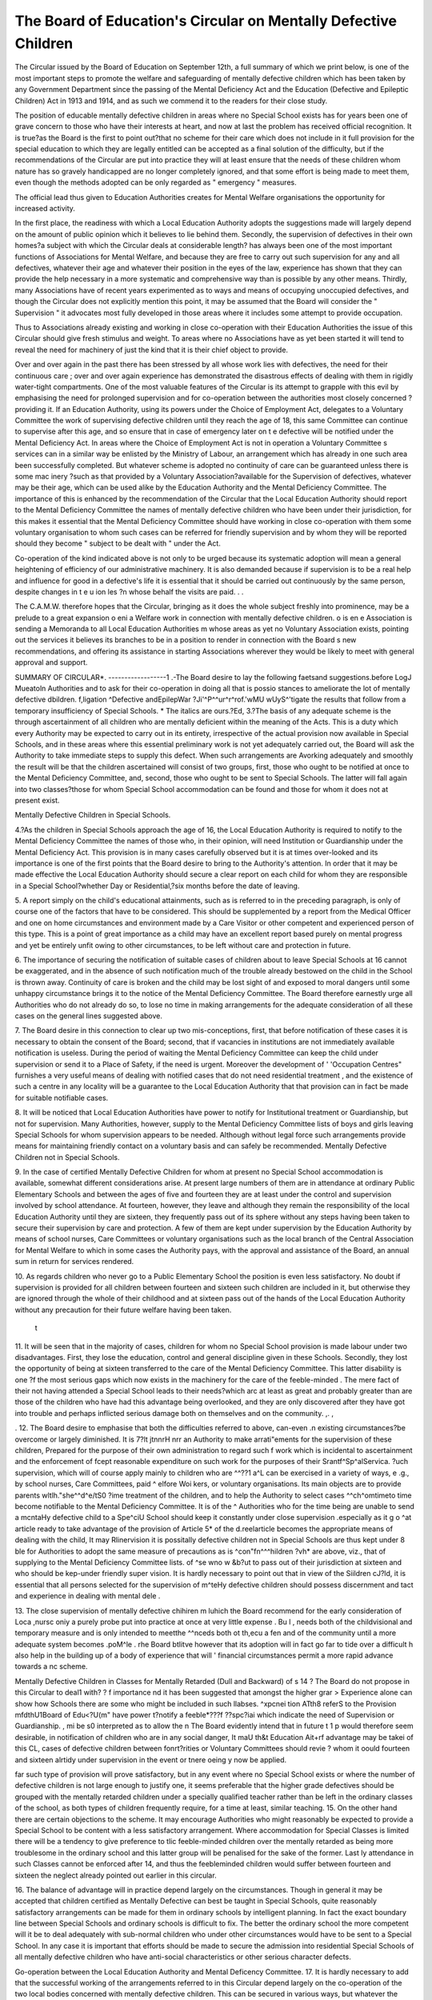 The Board of Education's Circular on Mentally Defective Children
=================================================================

The Circular issued by the Board of Education on September 12th, a full
summary of which we print below, is one of the most important steps to promote
the welfare and safeguarding of mentally defective children which has been taken
by any Government Department since the passing of the Mental Deficiency Act
and the Education (Defective and Epileptic Children) Act in 1913 and 1914, and
as such we commend it to the readers for their close study.

The position of educable mentally defective children in areas where no Special
School exists has for years been one of grave concern to those who have their
interests at heart, and now at last the problem has received official recognition.
It is true?as the Board is the first to point out?that no scheme for their care
which does not include in it full provision for the special education to which they
are legally entitled can be accepted as a final solution of the difficulty, but if the
recommendations of the Circular are put into practice they will at least ensure that
the needs of these children whom nature has so gravely handicapped are no longer
completely ignored, and that some effort is being made to meet them, even
though the methods adopted can be only regarded as " emergency " measures.

The official lead thus given to Education Authorities creates for Mental
Welfare organisations the opportunity for increased activity.

In the first place, the readiness with which a Local Education Authority
adopts the suggestions made will largely depend on the amount of public opinion
which it believes to lie behind them. Secondly, the supervision of defectives in
their own homes?a subject with which the Circular deals at considerable length?
has always been one of the most important functions of Associations for Mental
Welfare, and because they are free to carry out such supervision for any and all
defectives, whatever their age and whatever their position in the eyes of the
law, experience has shown that they can provide the help necessary in a more
systematic and comprehensive way than is possible by any other means. Thirdly,
many Associations have of recent years experimented as to ways and means of
occupying unoccupied defectives, and though the Circular does not explicitly
mention this point, it may be assumed that the Board will consider the " Supervision " it advocates most fully developed in those areas where it includes some
attempt to provide occupation.

Thus to Associations already existing and working in close co-operation with
their Education Authorities the issue of this Circular should give fresh stimulus
and weight. To areas where no Associations have as yet been started it will tend
to reveal the need for machinery of just the kind that it is their chief object to
provide.

Over and over again in the past there has been stressed by all whose work
lies with defectives, the need for their continuous care ; over and over again
experience has demonstrated the disastrous effects of dealing with them in rigidly
water-tight compartments. One of the most valuable features of the Circular is
its attempt to grapple with this evil by emphasising the need for prolonged supervision and for co-operation between the authorities most closely concerned ?
providing it. If an Education Authority, using its powers under the Choice of
Employment Act, delegates to a Voluntary Committee the work of supervising
defective children until they reach the age of 18, this same Committee can continue
to supervise after this age, and so ensure that in case of emergency later on t e
defective will be notified under the Mental Deficiency Act. In areas where the
Choice of Employment Act is not in operation a Voluntary Committee s services
can in a similar way be enlisted by the Ministry of Labour, an arrangement which
has already in one such area been successfully completed. But whatever scheme
is adopted no continuity of care can be guaranteed unless there is some mac inery
?such as that provided by a Voluntary Association?available for the Supervision
of defectives, whatever may be their age, which can be used alike by the Education Authority and the Mental Deficiency Committee. The importance of this
is enhanced by the recommendation of the Circular that the Local Education
Authority should report to the Mental Deficiency Committee the names of
mentally defective children who have been under their jurisdiction, for this makes
it essential that the Mental Deficiency Committee should have working in close
co-operation with them some voluntary organisation to whom such cases can be
referred for friendly supervision and by whom they will be reported should they
become " subject to be dealt with " under the Act.

Co-operation of the kind indicated above is not only to be urged because its
systematic adoption will mean a general heightening of efficiency of our administrative machinery. It is also demanded because if supervision is to be a real
help and influence for good in a defective's life it is essential that it should be
carried out continuously by the same person, despite changes in t e u ion les
?n whose behalf the visits are paid. . .

The C.A.M.W. therefore hopes that the Circular, bringing as it does the whole
subject freshly into prominence, may be a prelude to a great expansion o eni a
Welfare work in connection with mentally defective children. o is en e
Association is sending a Memoranda to all Local Education Authorities m whose
areas as yet no Voluntary Association exists, pointing out the services it believes
its branches to be in a position to render in connection with the Board s new
recommendations, and offering its assistance in starting Associations wherever
they would be likely to meet with general approval and support.

SUMMARY OF CIRCULAR*.
------------------1 .-The Board desire to lay the following faetsand suggestions.before LogJ Mueatoln
Authorities and to ask for their co-operation in doing all that is possio
stances to ameliorate the lot of mentally defective dbildren. f,ligation ^Defective andEpilepWar ?Ji'^P^^ur^r^rof.'wMU wUyS^'tigate the results that follow from a temporary insufficiency of Special Schools.
* The italics are ours.?Ed,
3.?The basis of any adequate scheme is the through ascertainment of all children who are
mentally deficient within the meaning of the Acts. This is a duty which every Authority may
be expected to carry out in its entirety, irrespective of the actual provision now available in
Special Schools, and in these areas where this essential preliminary work is not yet adequately
carried out, the Board will ask the Authority to take immediate steps to supply this defect.
When such arrangements are Avorking adequately and smoothly the result will be that the children ascertained will consist of two groups, first, those who ought to be notified at once to the
Mental Deficiency Committee, and, second, those who ought to be sent to Special Schools. The
latter will fall again into two classes?those for whom Special School accommodation can be
found and those for whom it does not at present exist.

Mentally Defective Children in Special Schools.

4.?As the children in Special Schools approach the age of 16, the Local Education Authority is required to notify to the Mental Deficiency Committee the names of those who, in their
opinion, will need Institution or Guardianship under the Mental Deficiency Act. This provision is in many cases carefully observed but it is at times over-looked and its importance is one
of the first points that the Board desire to bring to the Authority's attention. In order that it
may be made effective the Local Education Authority should secure a clear report on each child
for whom they are responsible in a Special School?whether Day or Residential,?six months
before the date of leaving.

5. A report simply on the child's educational attainments, such as is referred to in the
preceding paragraph, is only of course one of the factors that have to be considered. This
should be supplemented by a report from the Medical Officer and one on home circumstances and
environment made by a Care Visitor or other competent and experienced person of this type.
This is a point of great importance as a child may have an excellent report based purely on mental
progress and yet be entirely unfit owing to other circumstances, to be left without care and protection in future.

6. The importance of securing the notification of suitable cases of children about to leave
Special Schools at 16 cannot be exaggerated, and in the absence of such notification much of the
trouble already bestowed on the child in the School is thrown away. Continuity of care is broken
and the child may be lost sight of and exposed to moral dangers until some unhappy circumstance brings it to the notice of the Mental Deficiency Committee. The Board therefore earnestly
urge all Authorities who do not already do so, to lose no time in making arrangements for the
adequate consideration of all these cases on the general lines suggested above.

7. The Board desire in this connection to clear up two mis-conceptions, first, that before
notification of these cases it is necessary to obtain the consent of the Board; second, that if
vacancies in institutions are not immediately available notification is useless. During the
period of waiting the Mental Deficiency Committee can keep the child under supervision or send
it to a Place of Safety, if the need is urgent. Moreover the development of ' 'Occupation Centres"
furnishes a very useful means of dealing with notified cases that do not need residential treatment , and the existence of such a centre in any locality will be a guarantee to the Local Education
Authority that that provision can in fact be made for suitable notifiable cases.

8. It will be noticed that Local Education Authorities have power to notify for Institutional treatment or Guardianship, but not for supervision. Many Authorities, however, supply
to the Mental Deficiency Committee lists of boys and girls leaving Special Schools for whom
supervision appears to be needed. Although without legal force such arrangements provide
means for maintaining friendly contact on a voluntary basis and can safely be recommended.
Mentally Defective Children not in Special Schools.

9. In the case of certified Mentally Defective Children for whom at present no Special
School accommodation is available, somewhat different considerations arise. At present large
numbers of them are in attendance at ordinary Public Elementary Schools and between the ages
of five and fourteen they are at least under the control and supervision involved by school
attendance. At fourteen, however, they leave and although they remain the responsibility of
the local Education Authority until they are sixteen, they frequently pass out of its sphere
without any steps having been taken to secure their supervision by care and protection. A few
of them are kept under supervision by the Education Authority by means of school nurses, Care
Committees or voluntary organisations such as the local branch of the Central Association for
Mental Welfare to which in some cases the Authority pays, with the approval and assistance of the
Board, an annual sum in return for services rendered.

10. As regards children who never go to a Public Elementary School the position is even
less satisfactory. No doubt if supervision is provided for all children between fourteen and sixteen such children are included in it, but otherwise they are ignored through the whole of their
childhood and at sixteen pass out of the hands of the Local Education Authority without any
precaution for their future welfare having been taken.
 t
11. It will be seen that in the majority of cases, children for whom no Special School provision is made labour under two disadvantages. First, they lose the education, control and
general discipline given in these Schools. Secondly, they lost the opportunity of being at sixteen transferred to the care of the Mental Deficiency Committee. This latter disability is one
?f the most serious gaps which now exists in the machinery for the care of the feeble-minded .
The mere fact of their not having attended a Special School leads to their needs?which arc at
least as great and probably greater than are those of the children who have had this advantage
being overlooked, and they are only discovered after they have got into trouble and perhaps
inflicted serious damage both on themselves and on the community. ,. ,

. 12. The Board desire to emphasise that both the difficulties referred to above, can-even .n
existing circumstances?be overcome or largely diminished. It is 7?lt jtnnrH nrr
an Authority to make arrati"ements for the supervision of these children,
Prepared for the purpose of their own administration to regard such f
work which is incidental to ascertainment and the enforcement of
fcept reasonable expenditure on such work for the purposes of their Srantf^Sp^alServica.
?uch supervision, which will of course apply mainly to children who are ^^??1 a^L can
be exercised in a variety of ways, e .g., by school nurses, Care Committees, paid ^ elfore Woi kers,
or voluntary organisations. Its main objects are to provide parents wltlh\."she^^d^e/tS0 ?ime
treatment of the children, and to help the Authority to select cases ^^ch^omtimeto time
become notifiable to the Mental Deficiency Committee. It is of the ^
Authorities who for the time being are unable to send a mcntaHy defective child to a Spe^ciU
School should keep it constantly under close supervision .especially as it g o ^at article
ready to take advantage of the provision of Article 5* of the d.reelarticle
becomes the appropriate means of dealing with the child, It may Rlinervision it is possitally defective children not in Special Schools are thus kept under 8
ble for Authorities to adopt the same measure of precautions as is ^con"fn^^^hildren ?vh* are
above, viz., that of supplying to the Mental Deficiency Committee lists. of ^se wno w
&b?ut to pass out of their jurisdiction at sixteen and who should be kep-under friendly super
vision. It is hardly necessary to point out that in view of the Siildren
cJ?ld, it is essential that all persons selected for the supervision of m^teHy defective children
should possess discernment and tact and experience in dealing with mental dele .

13. The close supervision of mentally defective chihiren m
luhich the Board recommend for the early consideration of Loca ,nursc oniy a purely probe put into practice at once at very little expense . Bu l , needs both of the childvisional and temporary measure and is only intended to meetthe ^^nceds both ot th,ecu a
fen and of the community until a more adequate system becomes .poM^le . rhe Board btlitve
however that its adoption will in fact go far to tide over a difficult h
also help in the building up of a body of experience that will '
financial circumstances permit a more rapid advance towards a
nc scheme.

Mentally Defective Children in Classes for Mentally Retarded (Dull and Backward)
of s 14 ? The Board do not propose in this Circular to deal1 with? ? f importance
nd it has been suggested that amongst the higher grar > Experience alone can show how
Schools there are some who might be included in such llabses. ^xpcnei
tion ATth8 referS to the Provision mfdthU1Board of Edu<?U(m" have power t?notify a feeble*???f ??spc?iai which
indicate the need of Supervision or Guardianship. , mi be s0 interpreted as to allow the
n The Board evidently intend that in future t 1 p would therefore seem desirable, in
notification of children who are in any social danger, It maU th&t Education
Ait+rf advantage may be takei of this CL\ , cases of defective children between
fonrt?rities or Voluntary Committees should revie ? whom it oould
fourteen and sixteen alrtidy under supervision in the event or tnere oeing y
now be applied.

far such type of provision will prove satisfactory, but in any event where no Special School
exists or where the number of defective children is not large enough to justify one, it seems preferable that the higher grade defectives should be grouped with the mentally retarded children
under a specially qualified teacher rather than be left in the ordinary classes of the school, as
both types of children frequently require, for a time at least, similar teaching.
15. On the other hand there are certain objections to the scheme. It may encourage
Authorities who might reasonably be expected to provide a Special School to be content with a
less satisfactory arrangement. Where accommodation for Special Classes is limited there will
be a tendency to give preference to tlic feeble-minded children over the mentally retarded as
being more troublesome in the ordinary school and this latter group will be penalised for the sake
of the former. Last ly attendance in such Classes cannot be enforced after 14, and thus the feebleminded children would suffer between fourteen and sixteen the neglect already pointed out
earlier in this circular.

16. The balance of advantage will in practice depend largely on the circumstances.
Though in general it may be accepted that children certified as Mentally Defective can best be
taught in Special Schools, quite reasonably satisfactory arrangements can be made for them in
ordinary schools by intelligent planning. In fact the exact boundary line between Special
Schools and ordinary schools is difficult to fix. The better the ordinary school the more competent will it be to deal adequately with sub-normal children who under other circumstances
would have to be sent to a Special School. In any case it is important that efforts should be
made to secure the admission into residential Special Schools of all mentally defective children
who have anti-social characteristics or other serious character defects.

Go-operation between the Local Education Authority and Mental Deficency Committee.
17. It is hardly necessary to add that the successful working of the arrangements referred
to in this Circular depend largely on the co-operation of the two local bodies concerned with
mentally defective children. This can be secured in various ways, but whatever the method
adopted the object remains the same. The Local Education Authority need to know what
happens to their children after notification in order that they may satisfy themselves of the
correctness of their standard. The Mental Deficiency Committee need to know the previous
history of the children placed in their care. The Board would urge?with the full concurrence
of the Board of Control?on all Local Education Authorities the need for bringing their work for
mentally defective children into the closest contact with that of the Mental Deficiency Committee .

18. This paragraph is a summary of the preceding suggestions.
19. It only remains for the Board to add that in the preparation of this Circular they have
had the advantage of discussing its recommendendations with the principal Associations of
Authorities, officials, teachers and voluntary workers concerned and with other persons of
special experience in dealing with mentally defective children, and they are glad to know that
the Circular is generally welcomed and approved.

